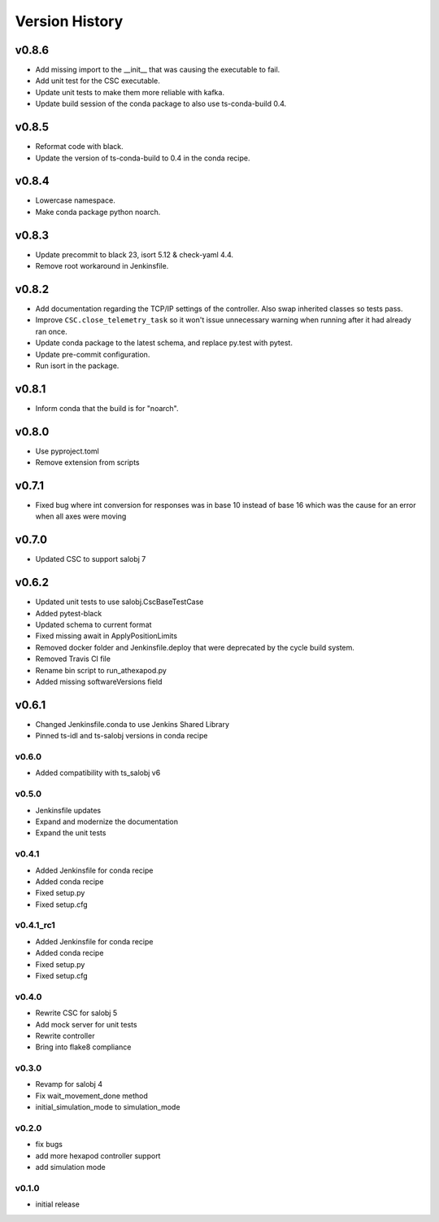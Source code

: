 ===============
Version History
===============

.. towncrier release notes start

v0.8.6
======

* Add missing import to the __init__ that was causing the executable to fail.
* Add unit test for the CSC executable.
* Update unit tests to make them more reliable with kafka.
* Update build session of the conda package to also use ts-conda-build 0.4.

v0.8.5
======
* Reformat code with black.
* Update the version of ts-conda-build to 0.4 in the conda recipe.

v0.8.4
======
* Lowercase namespace.
* Make conda package python noarch.

v0.8.3
======
* Update precommit to black 23, isort 5.12 & check-yaml 4.4.
* Remove root workaround in Jenkinsfile.

v0.8.2
======

* Add documentation regarding the TCP/IP settings of the controller. Also swap inherited classes so tests pass.
* Improve ``CSC.close_telemetry_task`` so it won't issue unnecessary warning when running after it had already ran once.
* Update conda package to the latest schema, and replace py.test with pytest.
* Update pre-commit configuration.
* Run isort in the package.

v0.8.1
======
* Inform conda that the build is for "noarch".


v0.8.0
======
* Use pyproject.toml
* Remove extension from scripts

v0.7.1
======
* Fixed bug where int conversion for responses was in base 10 instead of base 16 which was the cause for an error when all axes were moving

v0.7.0
======
* Updated CSC to support salobj 7

v0.6.2
======
* Updated unit tests to use salobj.CscBaseTestCase
* Added pytest-black
* Updated schema to current format
* Fixed missing await in ApplyPositionLimits
* Removed docker folder and Jenkinsfile.deploy that were deprecated by the cycle build system.
* Removed Travis CI file
* Rename bin script to run_athexapod.py
* Added missing softwareVersions field

v0.6.1
======
* Changed Jenkinsfile.conda to use Jenkins Shared Library
* Pinned ts-idl and ts-salobj versions in conda recipe

v0.6.0
------
* Added compatibility with ts_salobj v6

v0.5.0
------
* Jenkinsfile updates
* Expand and modernize the documentation
* Expand the unit tests

v0.4.1
------
* Added Jenkinsfile for conda recipe
* Added conda recipe
* Fixed setup.py
* Fixed setup.cfg

v0.4.1_rc1
----------
* Added Jenkinsfile for conda recipe
* Added conda recipe
* Fixed setup.py
* Fixed setup.cfg

v0.4.0
------
* Rewrite CSC for salobj 5
* Add mock server for unit tests
* Rewrite controller
* Bring into flake8 compliance

v0.3.0
------
* Revamp for salobj 4
* Fix wait_movement_done method
* initial_simulation_mode to simulation_mode

v0.2.0
------
* fix bugs
* add more hexapod controller support
* add simulation mode

v0.1.0
------
* initial release

